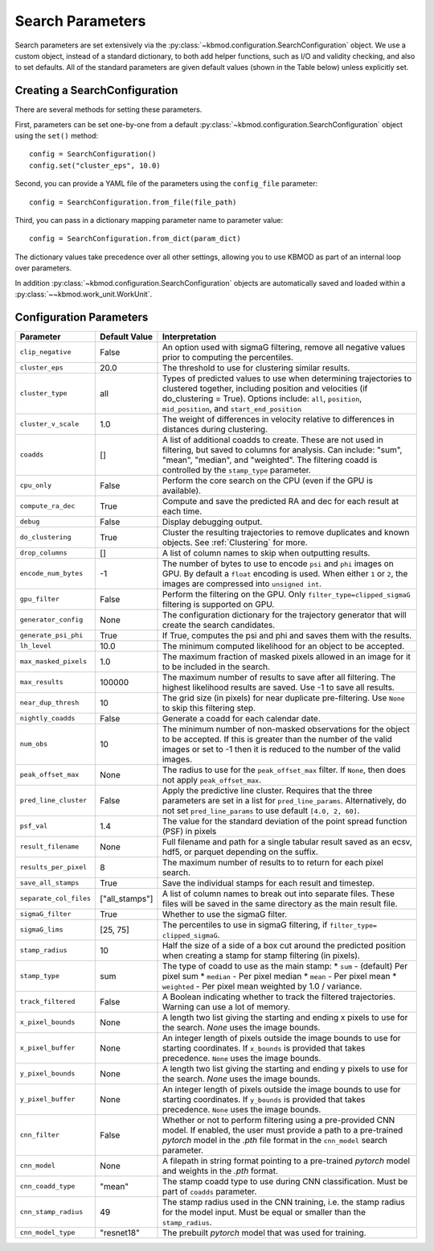 Search Parameters
=================

Search parameters are set extensively via the :py:class:`~kbmod.configuration.SearchConfiguration` object. We use a custom object, instead of a standard dictionary, to both add helper functions, such as I/O and validity checking, and also to set defaults. All of the standard parameters are given default values (shown in the Table below) unless explicitly set. 


Creating a SearchConfiguration
------------------------------

There are several methods for setting these parameters. 

First, parameters can be set one-by-one from a default :py:class:`~kbmod.configuration.SearchConfiguration` object using the ``set()`` method::

    config = SearchConfiguration()
    config.set("cluster_eps", 10.0)

Second, you can provide a YAML file of the parameters using the ``config_file`` parameter::

    config = SearchConfiguration.from_file(file_path)

Third, you can pass in a dictionary mapping parameter name to parameter value::

    config = SearchConfiguration.from_dict(param_dict)

The dictionary values take precedence over all other settings, allowing you to use KBMOD as part of an internal loop over parameters.

In addition :py:class:`~kbmod.configuration.SearchConfiguration` objects are automatically saved and loaded within a :py:class:`~~kbmod.work_unit.WorkUnit`.


Configuration Parameters
------------------------

+------------------------+-----------------------------+----------------------------------------+
| **Parameter**          | **Default Value**           | **Interpretation**                     |
+------------------------+-----------------------------+----------------------------------------+
| ``clip_negative``      | False                       | An option used with sigmaG filtering,  |
|                        |                             | remove all negative values prior to    |
|                        |                             | computing the percentiles.             |
+------------------------+-----------------------------+----------------------------------------+
| ``cluster_eps``        | 20.0                        | The threshold to use for clustering    |
|                        |                             | similar results.                       |
+------------------------+-----------------------------+----------------------------------------+
| ``cluster_type``       | all                         | Types of predicted values to use when  |
|                        |                             | determining trajectories to clustered  |
|                        |                             | together, including position and       |
|                        |                             | velocities  (if do_clustering = True). |
|                        |                             | Options include: ``all``, ``position``,|
|                        |                             | ``mid_position``, and                  |
|                        |                             | ``start_end_position``                 |
+------------------------+-----------------------------+----------------------------------------+
| ``cluster_v_scale``    | 1.0                         | The weight of differences in velocity  |
|                        |                             | relative to differences in distances   |
|                        |                             | during clustering.                     |
+------------------------+-----------------------------+----------------------------------------+
| ``coadds``             | []                          | A list of additional coadds to create. |
|                        |                             | These are not used in filtering, but   |
|                        |                             | saved to columns for analysis. Can     |
|                        |                             | include: "sum", "mean", "median", and  |
|                        |                             | "weighted".                            |
|                        |                             | The filtering coadd is controlled by   |
|                        |                             | the ``stamp_type`` parameter.          |
+------------------------+-----------------------------+----------------------------------------+
| ``cpu_only``           | False                       | Perform the core search on the CPU     |
|                        |                             | (even if the GPU is available).        |
+------------------------+-----------------------------+----------------------------------------+
| ``compute_ra_dec``     | True                        | Compute and save the predicted RA and  |
|                        |                             | dec for each result at each time.      |
+------------------------+-----------------------------+----------------------------------------+
| ``debug``              | False                       | Display debugging output.              |
+------------------------+-----------------------------+----------------------------------------+
| ``do_clustering``      | True                        | Cluster the resulting trajectories to  |
|                        |                             | remove duplicates and known objects.   |
|                        |                             | See :ref:`Clustering` for more.        |
+------------------------+-----------------------------+----------------------------------------+
| ``drop_columns``       | []                          | A list of column names to skip when    |
|                        |                             | outputting results.                    |
+------------------------+-----------------------------+----------------------------------------+
| ``encode_num_bytes``   | -1                          | The number of bytes to use to encode   |
|                        |                             | ``psi`` and ``phi`` images on GPU. By  |
|                        |                             | default a ``float`` encoding is used.  |
|                        |                             | When either ``1`` or ``2``, the images |
|                        |                             | are compressed into ``unsigned int``.  |
+------------------------+-----------------------------+----------------------------------------+
| ``gpu_filter``         | False                       | Perform the filtering on the GPU. Only |
|                        |                             | ``filter_type=clipped_sigmaG``         |
|                        |                             | filtering is supported on GPU.         |
+------------------------+-----------------------------+----------------------------------------+
| ``generator_config``   | None                        | The configuration dictionary for the   |
|                        |                             | trajectory generator that will create  |
|                        |                             | the search candidates.                 |
+------------------------+-----------------------------+----------------------------------------+
| ``generate_psi_phi``   | True                        | If True, computes the psi and phi      |
|                        |                             | and saves them with the results.       |
+------------------------+-----------------------------+----------------------------------------+
| ``lh_level``           | 10.0                        | The minimum computed likelihood for an |
|                        |                             | object to be accepted.                 |
+------------------------+-----------------------------+----------------------------------------+
| ``max_masked_pixels``  | 1.0                         | The maximum fraction of masked pixels  |
|                        |                             | allowed in an image for it to be       |
|                        |                             | included in the search.                |
+------------------------+-----------------------------+----------------------------------------+
| ``max_results``        | 100000                      | The maximum number of results to save  |
|                        |                             | after all filtering.  The highest      |
|                        |                             | likelihood results are saved. Use -1   |
|                        |                             | to save all results.                   |
+------------------------+-----------------------------+----------------------------------------+
| ``near_dup_thresh``    | 10                          | The grid size (in pixels) for near     |
|                        |                             | duplicate pre-filtering. Use ``None``  |
|                        |                             | to skip this filtering step.           |
+------------------------+-----------------------------+----------------------------------------+
| ``nightly_coadds``     | False                       | Generate a coadd for each calendar     |
|                        |                             | date.                                  |
+------------------------+-----------------------------+----------------------------------------+
| ``num_obs``            | 10                          | The minimum number of non-masked       |
|                        |                             | observations for the object to be      |
|                        |                             | accepted. If this is greater than the  |
|                        |                             | number of the valid images or set to   |
|                        |                             | -1 then it is reduced to the number of |
|                        |                             | the valid images.                      |
+------------------------+-----------------------------+----------------------------------------+
| ``peak_offset_max``    | None                        | The radius to use for the              |
|                        |                             | ``peak_offset_max`` filter.            |
|                        |                             | If ``None``, then does not apply       |
|                        |                             | ``peak_offset_max``.                   |
+------------------------+-----------------------------+----------------------------------------+
| ``pred_line_cluster``  | False                       | Apply the predictive line cluster.     |
|                        |                             | Requires that the three parameters are |
|                        |                             | set in a list for ``pred_line_params``.|
|                        |                             | Alternatively, do not set              |
|                        |                             | ``pred_line_params`` to use default    |
|                        |                             | ``[4.0, 2, 60]``.                      |
+------------------------+-----------------------------+----------------------------------------+
| ``psf_val``            | 1.4                         | The value for the standard deviation of|
|                        |                             | the point spread function (PSF) in     |
|                        |                             | pixels                                 |
+------------------------+-----------------------------+----------------------------------------+
| ``result_filename``    | None                        | Full filename and path for a single    |
|                        |                             | tabular result saved as an ecsv, hdf5, |
|                        |                             | or parquet depending on the suffix.    |
+------------------------+-----------------------------+----------------------------------------+
| ``results_per_pixel``  | 8                           | The maximum number of results to       |
|                        |                             | to return for each pixel search.       |
+------------------------+-----------------------------+----------------------------------------+
| ``save_all_stamps``    | True                        | Save the individual stamps for each    |
|                        |                             | result and timestep.                   |
+------------------------+-----------------------------+----------------------------------------+
| ``separate_col_files`` | ["all_stamps"]              | A list of column names to break out    |
|                        |                             | into separate files. These files will  |
|                        |                             | be saved in the same directory as the  |
|                        |                             | main result file.                      |
+------------------------+-----------------------------+----------------------------------------+
| ``sigmaG_filter``      | True                        | Whether to use the sigmaG filter.      |
+------------------------+-----------------------------+----------------------------------------+
| ``sigmaG_lims``        | [25, 75]                    | The percentiles to use in sigmaG       |
|                        |                             | filtering, if                          |
|                        |                             | ``filter_type= clipped_sigmaG``.       |
+------------------------+-----------------------------+----------------------------------------+
| ``stamp_radius``       | 10                          | Half the size of a side of a box cut   |
|                        |                             | around the predicted position when     |
|                        |                             | creating a stamp for stamp filtering   |
|                        |                             | (in pixels).                           |
+------------------------+-----------------------------+----------------------------------------+
| ``stamp_type``         | sum                         | The type of coadd to use as the main   |
|                        |                             | stamp:                                 |
|                        |                             | * ``sum`` - (default) Per pixel sum    |
|                        |                             | * ``median`` - Per pixel median        |
|                        |                             | * ``mean`` - Per pixel mean            |
|                        |                             | * ``weighted`` - Per pixel mean        |
|                        |                             | weighted by 1.0 / variance.            |
+------------------------+-----------------------------+----------------------------------------+
| ``track_filtered``     | False                       | A Boolean indicating whether to track  |
|                        |                             | the filtered trajectories. Warning     |
|                        |                             | can use a lot of memory.               |
+------------------------+-----------------------------+----------------------------------------+
| ``x_pixel_bounds``     | None                        | A length two list giving the starting  |
|                        |                             | and ending x pixels to use for the     |
|                        |                             | search. `None` uses the image bounds.  |
+------------------------+-----------------------------+----------------------------------------+
| ``x_pixel_buffer``     | None                        | An integer length of pixels outside    |
|                        |                             | the image bounds to use for starting   |
|                        |                             | coordinates. If ``x_bounds`` is        |
|                        |                             | provided that takes precedence.        |
|                        |                             | ``None`` uses the image bounds.        |
+------------------------+-----------------------------+----------------------------------------+
| ``y_pixel_bounds``     | None                        | A length two list giving the starting  |
|                        |                             | and ending y pixels to use for the     |
|                        |                             | search. `None` uses the image bounds.  |
+------------------------+-----------------------------+----------------------------------------+
| ``y_pixel_buffer``     | None                        | An integer length of pixels outside    |
|                        |                             | the image bounds to use for starting   |
|                        |                             | coordinates. If ``y_bounds`` is        |
|                        |                             | provided that takes precedence.        |
|                        |                             | ``None`` uses the image bounds.        |
+------------------------+-----------------------------+----------------------------------------+
| ``cnn_filter``         | False                       | Whether or not to perform filtering    |
|                        |                             | using a pre-provided CNN model. If     |
|                        |                             | enabled, the user must provide a       |
|                        |                             | path to a pre-trained `pytorch` model  |
|                        |                             | in the `.pth` file format in the       |
|                        |                             | ``cnn_model`` search parameter.        |
+------------------------+-----------------------------+----------------------------------------+
| ``cnn_model``          | None                        | A filepath in string format pointing   |
|                        |                             | to a pre-trained `pytorch` model and   |
|                        |                             | weights in the `.pth` format.          |
+------------------------+-----------------------------+----------------------------------------+
| ``cnn_coadd_type``     | "mean"                      | The stamp coadd type to use during     |
|                        |                             | CNN classification. Must be part of    |
|                        |                             | ``coadds`` parameter.                  |
+------------------------+-----------------------------+----------------------------------------+
| ``cnn_stamp_radius``   | 49                          | The stamp radius used in the CNN       |
|                        |                             | training, i.e. the stamp radius for    |
|                        |                             | the model input. Must be equal or      |
|                        |                             | smaller than the ``stamp_radius``.     |
+------------------------+-----------------------------+----------------------------------------+
| ``cnn_model_type``     | "resnet18"                  | The prebuilt `pytorch` model that was  |
|                        |                             | used for training.                     |
+------------------------+-----------------------------+----------------------------------------+